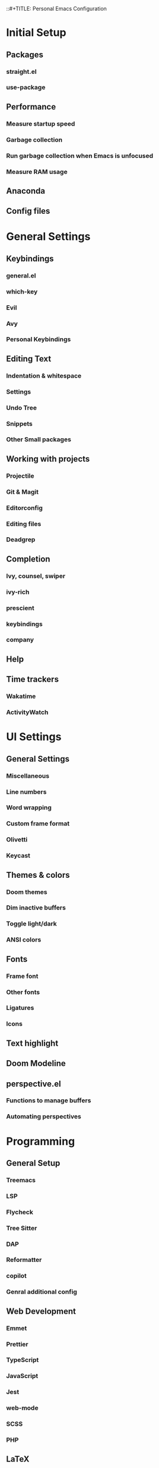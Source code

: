 
::#+TITLE: Personal Emacs Configuration
#+PROPERTY: header-args:emacs-lisp :tangle ./.emacs.d/init.el :mkdirp yes

* Initial Setup
** Packages
*** straight.el
*** use-package
** Performance
*** Measure startup speed
*** Garbage collection
*** Run garbage collection when Emacs is unfocused
*** Measure RAM usage
** Anaconda
** Config files

* General Settings
** Keybindings
*** general.el
*** which-key
*** Evil
*** Avy
*** Personal Keybindings
** Editing Text
*** Indentation & whitespace
*** Settings
*** Undo Tree
*** Snippets
*** Other Small packages
** Working with projects
*** Projectile
*** Git & Magit
*** Editorconfig
*** Editing files
*** Deadgrep
** Completion
*** Ivy, counsel, swiper
*** ivy-rich
*** prescient
*** keybindings
*** company
** Help
** Time trackers
*** Wakatime
*** ActivityWatch

* UI Settings
** General Settings
*** Miscellaneous
*** Line numbers
*** Word wrapping
*** Custom frame format
*** Olivetti
*** Keycast
** Themes & colors
*** Doom themes
*** Dim inactive buffers
*** Toggle light/dark
*** ANSI colors
** Fonts
*** Frame font
*** Other fonts
*** Ligatures
*** Icons
** Text highlight
** Doom Modeline
** perspective.el
*** Functions to manage buffers
*** Automating perspectives

* Programming
** General Setup
*** Treemacs
*** LSP
*** Flycheck
*** Tree Sitter
*** DAP
*** Reformatter
*** copilot
*** Genral additional config
** Web Development
*** Emmet
*** Prettier
*** TypeScript
*** JavaScript
*** Jest
*** web-mode
*** SCSS
*** PHP
** LaTeX
*** AUCTex
*** Import *.sty
*** Snippets
** Markup & natural languages
*** Markdown
*** PlantUML
*** Subtitles
*** LTex
*** LanguageTool
*** Reverso
** Lisp
*** Meta Lisp
*** Emacs Lisp
*** Common Lisp
*** Clojure
*** Hy
*** Scheme
*** CLIPS
** Python
*** ein
*** pyright
*** pipenv
*** OFF (OFF) yapf
*** black
*** isort
*** sphinx-doc
*** pytest
*** code-cells
*** tensorboard
** Data Serialization
*** JSON
*** CSV
*** YAML
** Configuration
*** .env
*** .gitignore
*** Docker
*** Jenkins
*** crontab
*** nginx
** Shell
*** sh
*** zsh
** Query languages
*** SQL
*** SPARQL
*** GraphQL
** Documents
*** DocView
** x509
** Java
** Go
** .NET
*** C#
*** MSBuild
** nix
** Lua

* Org Mode
** Installation & basic settings
*** Encryption
*** org-contrib
*** ol-notmuch
*** org-tempo
*** evil-org
** Literate programming
*** Python & Jupyter
*** Hy
*** View HTML in browser
*** PlantUML
*** Restclient
*** Setup
*** Managing Jupyter kernels
*** Output post-processing
*** Executing stuff
*** Managing a literate programming project
** Tools
*** Presentations
*** TOC
*** Screenshots
*** Transclusion
*** Drawing
*** Managing tables
** Productivity & Knowledge management
*** Org Agenda & Project Management
*** Org Journal
*** Bibliography
*** Org Roam
*** Review workflow
*** Contacts
*** Calendar view
** UI
*** OFF (OFF) Instant equations preview
*** LaTeX fragments
*** Better headers
*** Override colors
** Export
*** Hugo
*** Jupyter Notebook
*** Html export
*** LaTeX
** Keybindings& stuff
*** General keybindings
*** Copy a link
*** Navigating source blocks
*** Open a file from org-directory

* Applications
** Dired
** Shells
** Managing dotfiles
** Elfeed
** Reading Documentation
** Utilities
** Productivity
** Fun
